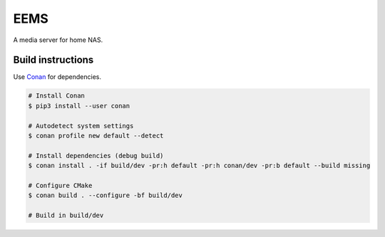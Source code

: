 EEMS
====

A media server for home NAS.

Build instructions
------------------

Use `Conan <https://conan.io>`_ for dependencies.

.. code-block:: bash

    # Install Conan
    $ pip3 install --user conan

    # Autodetect system settings
    $ conan profile new default --detect

    # Install dependencies (debug build)
    $ conan install . -if build/dev -pr:h default -pr:h conan/dev -pr:b default --build missing

    # Configure CMake
    $ conan build . --configure -bf build/dev

    # Build in build/dev

